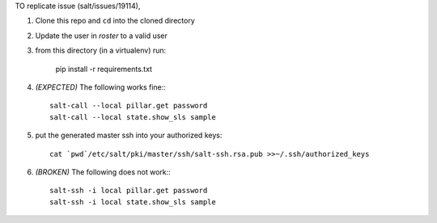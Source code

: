 TO replicate issue (salt/issues/19114),

1. Clone this repo and ``cd`` into the cloned directory

2. Update the user in `roster` to a valid user

3. from this directory (in a virtualenv) run:

    pip install -r requirements.txt

4. *(EXPECTED)* The following works fine:::

    salt-call --local pillar.get password
    salt-call --local state.show_sls sample

5. put the generated master ssh into your authorized keys::

    cat `pwd`/etc/salt/pki/master/ssh/salt-ssh.rsa.pub >>~/.ssh/authorized_keys

6. *(BROKEN)* The following does not work:::

    salt-ssh -i local pillar.get password
    salt-ssh -i local state.show_sls sample
